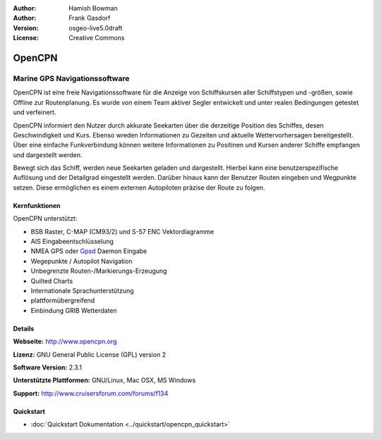 :Author: Hamish Bowman
:Author: Frank Gasdorf
:Version: osgeo-live5.0draft
:License: Creative Commons

.. image:: ../../images/project_logos/logo-opencpn.png
  :scale: 70 %
  :alt: project logo
  :align: right
  :target: http://www.opencpn.org


OpenCPN
================================================================================

Marine GPS Navigationssoftware
~~~~~~~~~~~~~~~~~~~~~~~~~~~~~~~~~~~~~~~~~~~~~~~~~~~~~~~~~~~~~~~~~~~~~~~~~~~~~~~~
OpenCPN ist eine freie Navigationssoftware für die Anzeige von Schiffskursen aller Schiffstypen und -größen, sowie Offline zur Routenplanung. Es wurde von einem Team aktiver Segler entwickelt und unter realen Bedingungen getestet und verfeinert. 

OpenCPN informiert den Nutzer durch akkurate Seekarten über die derzeitige Position des Schiffes, desen Geschwindigkeit und Kurs. Ebenso wreden Informationen zu Gezeiten und aktuelle Wettervorhersagen bereitgestellt. Über eine einfache Funkverbindung können weitere Informationen zu Positinen und Kursen anderer Schiffe empfangen und dargestellt werden.

Bewegt sich das Schiff, werden neue Seekarten geladen und dargestellt. Hierbei kann eine benutzerspezifische Auflösung und der Detailgrad eingestellt werden. Darüber hinaus kann der Benutzer Routen eingeben und Wegpunkte setzen. Diese ermöglichen es einem externen Autopiloten präzise der Route zu folgen.

Kernfunktionen
--------------------------------------------------------------------------------

.. image:: ../../images/screenshots/1024x768/opencpn_screenshot.png
  :scale: 50 %
  :alt: screenshot
  :align: right

OpenCPN unterstützt:

* BSB Raster, C-MAP (CM93/2) und S-57 ENC Vektordiagramme
* AIS Eingabeentschlüsselung
* NMEA GPS oder `Gpsd <http://gpsd.berlios.de>`_ Daemon Eingabe
* Wegepunkte / Autopilot Navigation
* Unbegrenzte Routen-/Markierungs-Erzeugung
* Quilted Charts
* Internationale Sprachunterstützung
* plattformübergreifend
* Einbindung GRIB Wetterdaten

Details
--------------------------------------------------------------------------------

**Webseite:** http://www.opencpn.org

**Lizenz:** GNU General Public License (GPL) version 2

**Software Version:** 2.3.1

**Unterstützte Plattformen:** GNU/Linux, Mac OSX, MS Windows

**Support:** http://www.cruisersforum.com/forums/f134


Quickstart
--------------------------------------------------------------------------------

* :doc:`Quickstart Dokumentation <../quickstart/opencpn_quickstart>`
